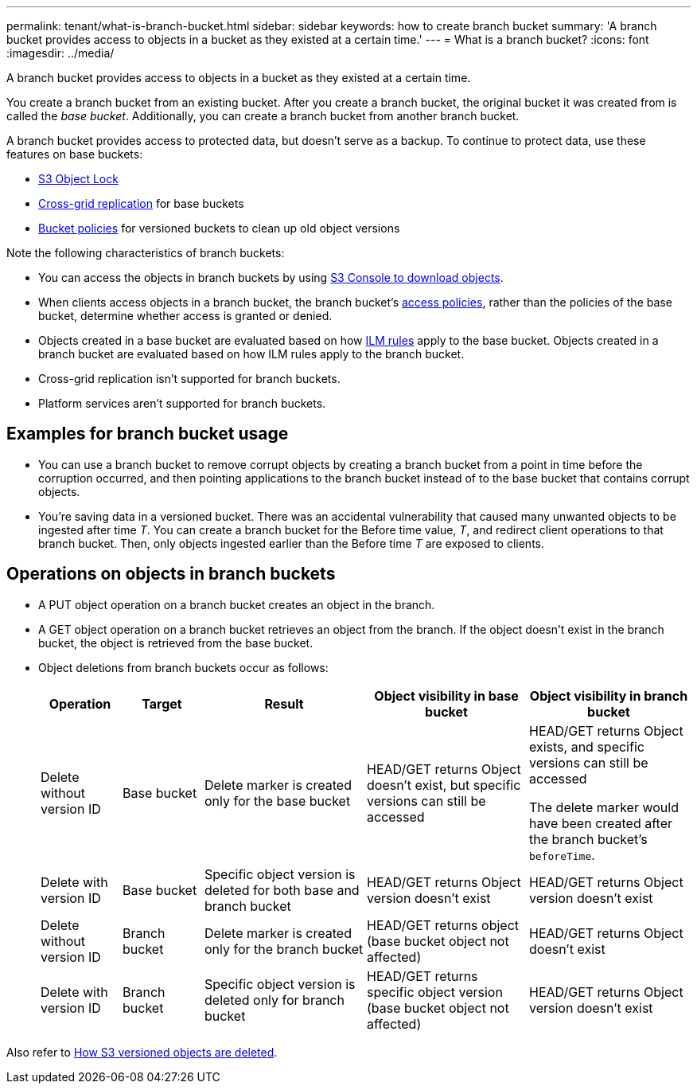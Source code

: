 ---
permalink: tenant/what-is-branch-bucket.html
sidebar: sidebar
keywords: how to create branch bucket
summary: 'A branch bucket provides access to objects in a bucket as they existed at a certain time.'
---
= What is a branch bucket?
:icons: font
:imagesdir: ../media/

[.lead]
A branch bucket provides access to objects in a bucket as they existed at a certain time.

You create a branch bucket from an existing bucket. After you create a branch bucket, the original bucket it was created from is called the _base bucket_. Additionally, you can create a branch bucket from another branch bucket.

A branch bucket provides access to protected data, but doesn't serve as a backup. To continue to protect data, use these features on base buckets:

* link:../tenant/using-s3-object-lock.html[S3 Object Lock]
* link:../admin/grid-federation-what-is-cross-grid-replication.html[Cross-grid replication] for base buckets
* link:../tenant/manage-bucket-policy.html[Bucket policies] for versioned buckets to clean up old object versions

Note the following characteristics of branch buckets:

* You can access the objects in branch buckets by using link:../tenant/use-s3-console.html[S3 Console to download objects].
* When clients access objects in a branch bucket, the branch bucket's link:../s3/use-access-policies.html[access policies], rather than the policies of the base bucket, determine whether access is granted or denied.
* Objects created in a base bucket are evaluated based on how link:../ilm/access-create-ilm-rule-wizard.html[ILM rules] apply to the base bucket. Objects created in a branch bucket are evaluated based on how ILM rules apply to the branch bucket.
* Cross-grid replication isn't supported for branch buckets.
* Platform services aren't supported for branch buckets.

== Examples for branch bucket usage

* You can use a branch bucket to remove corrupt objects by creating a branch bucket from a point in time before the corruption occurred, and then pointing applications to the branch bucket instead of to the base bucket that contains corrupt objects.

* You're saving data in a versioned bucket. There was an accidental vulnerability that caused many unwanted objects to be ingested after time _T_. You can create a branch bucket for the Before time value, _T_, and redirect client operations to that branch bucket. Then, only objects ingested earlier than the Before time _T_ are exposed to clients.

== Operations on objects in branch buckets 

* A PUT object operation on a branch bucket creates an object in the branch.

* A GET object operation on a branch bucket retrieves an object from the branch. If the object doesn't exist in the branch bucket, the object is retrieved from the base bucket.

* Object deletions from branch buckets occur as follows: 
+
[cols="1a,1a,2a,2a,2a" options="header"]
|===
| Operation|	Target|	Result|	Object visibility in base bucket|	Object visibility in branch bucket

| Delete without version ID
|	Base bucket
|	Delete marker is created only for the base bucket
|	HEAD/GET returns Object doesn't exist, but specific versions can still be accessed
|	HEAD/GET returns Object exists, and specific versions can still be accessed

The delete marker would have been created after the branch bucket's `beforeTime`.

| Delete with version ID
|	Base bucket
|	Specific object version is deleted for both base and branch bucket
|	HEAD/GET returns Object version doesn't exist
|	HEAD/GET returns Object version doesn't exist

| Delete without version ID
|	Branch bucket
|	Delete marker is created only for the branch bucket
|	HEAD/GET returns object (base bucket object not affected)
|	HEAD/GET returns Object doesn't exist

| Delete with version ID
|	Branch bucket
|	Specific object version is deleted only for branch bucket
|	HEAD/GET returns specific object version (base bucket object not affected)
|	HEAD/GET returns Object version doesn't exist
|===

Also refer to link:../ilm/how-objects-are-deleted.html#delete-s3-versioned-objects[How S3 versioned objects are deleted].
